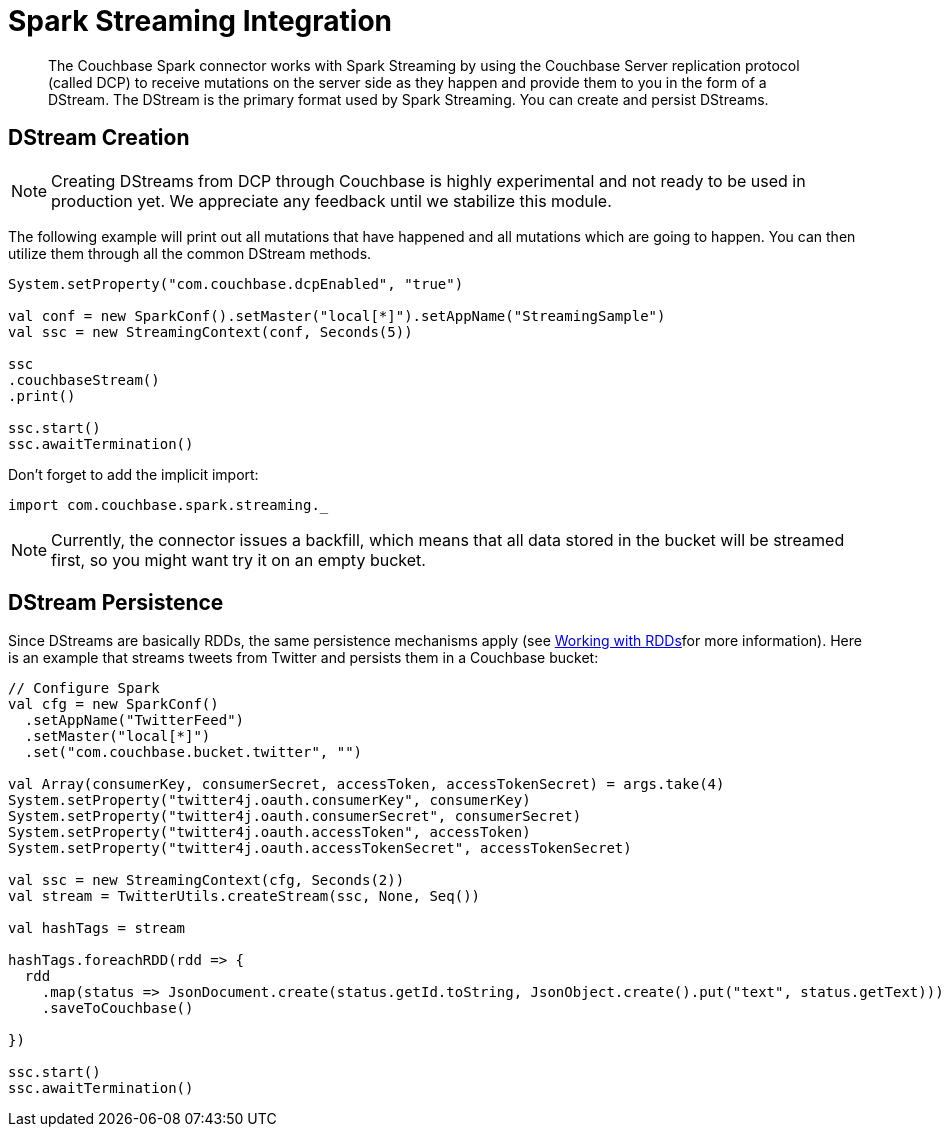 = Spark Streaming Integration
:page-type: concept

[abstract]
The Couchbase Spark connector works with Spark Streaming by using the Couchbase Server replication protocol (called DCP) to receive mutations on the server side as they happen and provide them to you in the form of a DStream.
The DStream is the primary format used by Spark Streaming.
You can create and persist DStreams.

== DStream Creation

NOTE: Creating DStreams from DCP through Couchbase is highly experimental and not ready to be used in production yet.
We appreciate any feedback until we stabilize this module.

The following example will print out all mutations that have happened and all mutations which are going to happen.
You can then utilize them through all the common DStream methods.

[source,scala]
----
System.setProperty("com.couchbase.dcpEnabled", "true")

val conf = new SparkConf().setMaster("local[*]").setAppName("StreamingSample")
val ssc = new StreamingContext(conf, Seconds(5))

ssc
.couchbaseStream()
.print()

ssc.start()
ssc.awaitTermination()
----

Don't forget to add the implicit import:

[source,scala]
----
import com.couchbase.spark.streaming._
----

NOTE: Currently, the connector issues a backfill, which means that all data stored in the bucket will be streamed first, so you might want try it on an empty bucket.

== DStream Persistence

Since DStreams are basically RDDs, the same persistence mechanisms apply (see xref:spark-1.0/working-with-rdds.adoc[Working with RDDs]for more information).
Here is an example that streams tweets from Twitter and persists them in a Couchbase bucket:

[source,scala]
----
// Configure Spark
val cfg = new SparkConf()
  .setAppName("TwitterFeed")
  .setMaster("local[*]")
  .set("com.couchbase.bucket.twitter", "")

val Array(consumerKey, consumerSecret, accessToken, accessTokenSecret) = args.take(4)
System.setProperty("twitter4j.oauth.consumerKey", consumerKey)
System.setProperty("twitter4j.oauth.consumerSecret", consumerSecret)
System.setProperty("twitter4j.oauth.accessToken", accessToken)
System.setProperty("twitter4j.oauth.accessTokenSecret", accessTokenSecret)

val ssc = new StreamingContext(cfg, Seconds(2))
val stream = TwitterUtils.createStream(ssc, None, Seq())

val hashTags = stream

hashTags.foreachRDD(rdd => {
  rdd
    .map(status => JsonDocument.create(status.getId.toString, JsonObject.create().put("text", status.getText)))
    .saveToCouchbase()

})

ssc.start()
ssc.awaitTermination()
----
